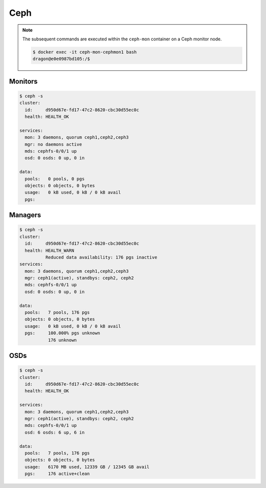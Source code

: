 ====
Ceph
====

.. note::

   The subsequent commands are executed within the ``ceph-mon`` container on a Ceph monitor node.

   .. code-block:: console

      $ docker exec -it ceph-mon-cephmon1 bash
      dragon@e0e0987bd105:/$

Monitors
========

.. code-block:: console

   $ ceph -s
   cluster:
     id:     d950d67e-fd17-47c2-8620-cbc30d55ec0c
     health: HEALTH_OK

   services:
     mon: 3 daemons, quorum ceph1,ceph2,ceph3
     mgr: no daemons active
     mds: cephfs-0/0/1 up
     osd: 0 osds: 0 up, 0 in

   data:
     pools:   0 pools, 0 pgs
     objects: 0 objects, 0 bytes
     usage:   0 kB used, 0 kB / 0 kB avail
     pgs:

Managers
========

.. code-block:: console

   $ ceph -s
   cluster:
     id:     d950d67e-fd17-47c2-8620-cbc30d55ec0c
     health: HEALTH_WARN
             Reduced data availability: 176 pgs inactive
   services:
     mon: 3 daemons, quorum ceph1,ceph2,ceph3
     mgr: ceph1(active), standbys: ceph2, ceph2
     mds: cephfs-0/0/1 up
     osd: 0 osds: 0 up, 0 in

   data:
     pools:   7 pools, 176 pgs
     objects: 0 objects, 0 bytes
     usage:   0 kB used, 0 kB / 0 kB avail
     pgs:     100.000% pgs unknown
              176 unknown

OSDs
====

.. code-block:: console

   $ ceph -s
   cluster:
     id:     d950d67e-fd17-47c2-8620-cbc30d55ec0c
     health: HEALTH_OK

   services:
     mon: 3 daemons, quorum ceph1,ceph2,ceph3
     mgr: ceph1(active), standbys: ceph2, ceph2
     mds: cephfs-0/0/1 up
     osd: 6 osds: 6 up, 6 in

   data:
     pools:   7 pools, 176 pgs
     objects: 0 objects, 0 bytes
     usage:   6170 MB used, 12339 GB / 12345 GB avail
     pgs:     176 active+clean
